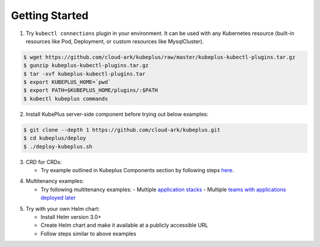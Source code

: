========================
Getting Started
========================

1. Try ``kubectl connections`` plugin in your environment. It can be used with any Kubernetes resource (built-in resources like Pod, Deployment, or custom resources like MysqlCluster).

.. code-block:: bash

	$ wget https://github.com/cloud-ark/kubeplus/raw/master/kubeplus-kubectl-plugins.tar.gz
   	$ gunzip kubeplus-kubectl-plugins.tar.gz
   	$ tar -xvf kubeplus-kubectl-plugins.tar
   	$ export KUBEPLUS_HOME=`pwd`
   	$ export PATH=$KUBEPLUS_HOME/plugins/:$PATH
   	$ kubectl kubeplus commands

2. Install KubePlus server-side component before trying out below examples:

.. code-block:: bash

	$ git clone --depth 1 https://github.com/cloud-ark/kubeplus.git
	$ cd kubeplus/deploy
	$ ./deploy-kubeplus.sh

3. CRD for CRDs:

   - Try example outlined in Kubeplus Components section by following steps `here`_.

.. _here: https://github.com/cloud-ark/kubeplus/blob/master/examples/resource-composition/steps.txt

4. Multitenancy examples:

   - Try following multitenancy examples:
     - Multiple `application stacks`_
     - Multiple `teams with applications deployed later`_

.. _application stacks: https://github.com/cloud-ark/kubeplus/blob/master/examples/multitenancy/stacks/steps.txt

.. _teams with applications deployed later: https://github.com/cloud-ark/kubeplus/blob/master/examples/multitenancy/team/steps.txt

5. Try with your own Helm chart:
   
   - Install Helm version 3.0+
   - Create Helm chart and make it available at a publicly accessible URL
   - Follow steps similar to above examples